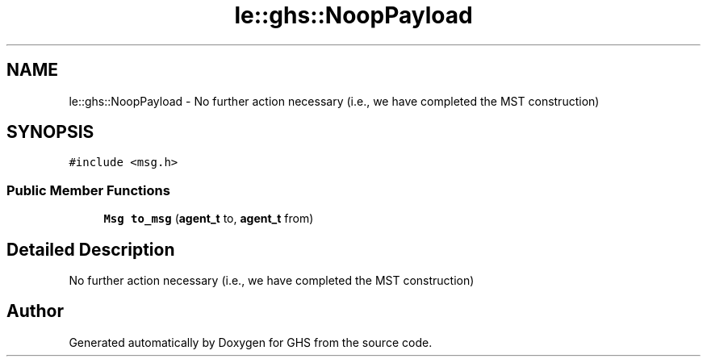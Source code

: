 .TH "le::ghs::NoopPayload" 3 "Mon Jun 6 2022" "GHS" \" -*- nroff -*-
.ad l
.nh
.SH NAME
le::ghs::NoopPayload \- No further action necessary (i\&.e\&., we have completed the MST construction)  

.SH SYNOPSIS
.br
.PP
.PP
\fC#include <msg\&.h>\fP
.SS "Public Member Functions"

.in +1c
.ti -1c
.RI "\fBMsg\fP \fBto_msg\fP (\fBagent_t\fP to, \fBagent_t\fP from)"
.br
.in -1c
.SH "Detailed Description"
.PP 
No further action necessary (i\&.e\&., we have completed the MST construction) 

.SH "Author"
.PP 
Generated automatically by Doxygen for GHS from the source code\&.
